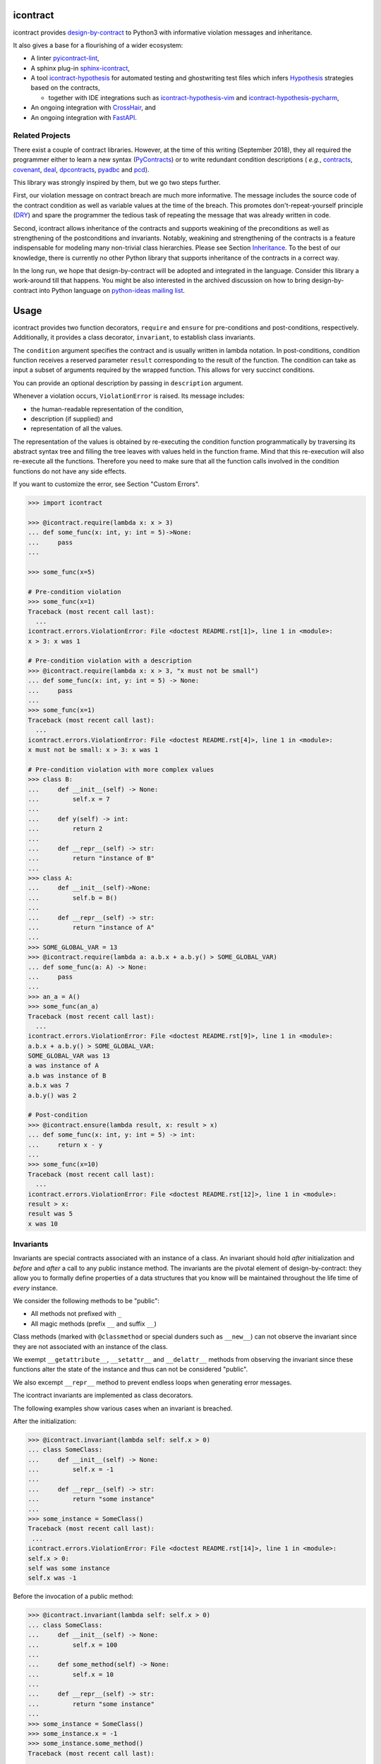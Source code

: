 icontract
=========
.. image:: https://travis-ci.com/Parquery/icontract.svg?branch=master
    :target: https://travis-ci.com/Parquery/icontract

.. image:: https://coveralls.io/repos/github/Parquery/icontract/badge.svg?branch=master
    :target: https://coveralls.io/github/Parquery/icontract

.. image:: https://badge.fury.io/py/icontract.svg
    :target: https://badge.fury.io/py/icontract
    :alt: PyPI - version

.. image:: https://img.shields.io/pypi/pyversions/icontract.svg
    :alt: PyPI - Python Version

.. image:: https://badges.gitter.im/gitterHQ/gitter.png
    :target: https://gitter.im/Parquery-icontract/community
    :alt: Gitter chat

icontract provides `design-by-contract <https://en.wikipedia.org/wiki/Design_by_contract>`_ to Python3 with informative
violation messages and inheritance.

It also gives a base for a flourishing of a wider ecosystem:

* A linter `pyicontract-lint <https://pypi.org/project/pyicontract-lint>`__,
* A sphinx plug-in `sphinx-icontract <https://pypi.org/project/sphinx-icontract>`_,
* A tool `icontract-hypothesis <https://github.com/mristin/icontract-hypothesis>`_
  for automated testing and ghostwriting test files which infers
  `Hypothesis <https://hypothesis.readthedocs.io/en/latest/>`_ strategies based on the contracts,

  * together with IDE integrations such as
    `icontract-hypothesis-vim <https://github.com/mristin/icontract-hypothesis-vim>`_ and
    `icontract-hypothesis-pycharm <https://github.com/mristin/icontract-hypothesis-pycharm>`_,
* An ongoing integration with `CrossHair <https://github.com/pschanely/CrossHair>`_, and
* An ongoing integration with `FastAPI <https://github.com/tiangolo/fastapi/issues/1996>`_.

Related Projects
----------------
There exist a couple of contract libraries. However, at the time of this writing (September 2018), they all required the
programmer either to learn a new syntax (`PyContracts <https://pypi.org/project/PyContracts/>`_) or to write
redundant condition descriptions (
*e.g.*,
`contracts <https://pypi.org/project/contracts/>`_,
`covenant <https://github.com/kisielk/covenant>`_,
`deal <https://github.com/life4/deal>`_,
`dpcontracts <https://pypi.org/project/dpcontracts/>`_,
`pyadbc <https://pypi.org/project/pyadbc/>`_ and
`pcd <https://pypi.org/project/pcd>`_).

This library was strongly inspired by them, but we go two steps further.

First, our violation message on contract breach are much more informative. The message includes the source code of the
contract condition as well as variable values at the time of the breach. This promotes don't-repeat-yourself principle
(`DRY <https://en.wikipedia.org/wiki/Don%27t_repeat_yourself>`_) and spare the programmer the tedious task of repeating
the message that was already written in code.

Second, icontract allows inheritance of the contracts and supports weakining of the preconditions
as well as strengthening of the postconditions and invariants. Notably, weakining and strengthening of the contracts
is a feature indispensable for modeling many non-trivial class hierarchies. Please see Section `Inheritance`_.
To the best of our knowledge, there is currently no other Python library that supports inheritance of the contracts in a
correct way.

In the long run, we hope that design-by-contract will be adopted and integrated in the language. Consider this library
a work-around till that happens. You might be also interested in the archived discussion on how to bring
design-by-contract into Python language on
`python-ideas mailing list <https://groups.google.com/forum/#!topic/python-ideas/JtMgpSyODTU>`_.

Usage
=====
icontract provides two function decorators, ``require`` and ``ensure`` for pre-conditions and post-conditions,
respectively. Additionally, it provides a class decorator, ``invariant``, to establish class invariants.

The ``condition`` argument specifies the contract and is usually written in lambda notation. In post-conditions,
condition function receives a reserved parameter ``result`` corresponding to the result of the function. The condition
can take as input a subset of arguments required by the wrapped function. This allows for very succinct conditions.

You can provide an optional description by passing in ``description`` argument.

Whenever a violation occurs, ``ViolationError`` is raised. Its message includes:

* the human-readable representation of the condition,
* description (if supplied) and
* representation of all the values.

The representation of the values is obtained by re-executing the condition function programmatically by traversing
its abstract syntax tree and filling the tree leaves with values held in the function frame. Mind that this re-execution
will also re-execute all the functions. Therefore you need to make sure that all the function calls involved
in the condition functions do not have any side effects.

If you want to customize the error, see Section "Custom Errors".

.. code-block:: python

    >>> import icontract

    >>> @icontract.require(lambda x: x > 3)
    ... def some_func(x: int, y: int = 5)->None:
    ...     pass
    ...

    >>> some_func(x=5)

    # Pre-condition violation
    >>> some_func(x=1)
    Traceback (most recent call last):
      ...
    icontract.errors.ViolationError: File <doctest README.rst[1]>, line 1 in <module>:
    x > 3: x was 1

    # Pre-condition violation with a description
    >>> @icontract.require(lambda x: x > 3, "x must not be small")
    ... def some_func(x: int, y: int = 5) -> None:
    ...     pass
    ...
    >>> some_func(x=1)
    Traceback (most recent call last):
      ...
    icontract.errors.ViolationError: File <doctest README.rst[4]>, line 1 in <module>:
    x must not be small: x > 3: x was 1

    # Pre-condition violation with more complex values
    >>> class B:
    ...     def __init__(self) -> None:
    ...         self.x = 7
    ...
    ...     def y(self) -> int:
    ...         return 2
    ...
    ...     def __repr__(self) -> str:
    ...         return "instance of B"
    ...
    >>> class A:
    ...     def __init__(self)->None:
    ...         self.b = B()
    ...
    ...     def __repr__(self) -> str:
    ...         return "instance of A"
    ...
    >>> SOME_GLOBAL_VAR = 13
    >>> @icontract.require(lambda a: a.b.x + a.b.y() > SOME_GLOBAL_VAR)
    ... def some_func(a: A) -> None:
    ...     pass
    ...
    >>> an_a = A()
    >>> some_func(an_a)
    Traceback (most recent call last):
      ...
    icontract.errors.ViolationError: File <doctest README.rst[9]>, line 1 in <module>:
    a.b.x + a.b.y() > SOME_GLOBAL_VAR:
    SOME_GLOBAL_VAR was 13
    a was instance of A
    a.b was instance of B
    a.b.x was 7
    a.b.y() was 2

    # Post-condition
    >>> @icontract.ensure(lambda result, x: result > x)
    ... def some_func(x: int, y: int = 5) -> int:
    ...     return x - y
    ...
    >>> some_func(x=10)
    Traceback (most recent call last):
      ...
    icontract.errors.ViolationError: File <doctest README.rst[12]>, line 1 in <module>:
    result > x:
    result was 5
    x was 10

Invariants
----------
Invariants are special contracts associated with an instance of a class. An invariant should hold *after* initialization
and *before* and *after* a call to any public instance method. The invariants are the pivotal element of
design-by-contract: they allow you to formally define properties of a data structures that you know will be maintained
throughout the life time of *every* instance.

We consider the following methods to be "public":

* All methods not prefixed with ``_``
* All magic methods (prefix ``__`` and suffix ``__``)

Class methods (marked with ``@classmethod`` or special dunders such as ``__new__``) can not observe the invariant
since they are not associated with an instance of the class.

We exempt ``__getattribute__``, ``__setattr__`` and ``__delattr__`` methods from observing the invariant since
these functions alter the state of the instance and thus can not be considered "public".

We also excempt ``__repr__`` method to prevent endless loops when generating error messages.

The icontract invariants are implemented as class decorators.

The following examples show various cases when an invariant is breached.

After the initialization:

.. code-block:: python

        >>> @icontract.invariant(lambda self: self.x > 0)
        ... class SomeClass:
        ...     def __init__(self) -> None:
        ...         self.x = -1
        ...
        ...     def __repr__(self) -> str:
        ...         return "some instance"
        ...
        >>> some_instance = SomeClass()
        Traceback (most recent call last):
         ...
        icontract.errors.ViolationError: File <doctest README.rst[14]>, line 1 in <module>:
        self.x > 0:
        self was some instance
        self.x was -1


Before the invocation of a public method:

.. code-block:: python

    >>> @icontract.invariant(lambda self: self.x > 0)
    ... class SomeClass:
    ...     def __init__(self) -> None:
    ...         self.x = 100
    ...
    ...     def some_method(self) -> None:
    ...         self.x = 10
    ...
    ...     def __repr__(self) -> str:
    ...         return "some instance"
    ...
    >>> some_instance = SomeClass()
    >>> some_instance.x = -1
    >>> some_instance.some_method()
    Traceback (most recent call last):
     ...
    icontract.errors.ViolationError: File <doctest README.rst[16]>, line 1 in <module>:
    self.x > 0:
    self was some instance
    self.x was -1


After the invocation of a public method:

.. code-block:: python

    >>> @icontract.invariant(lambda self: self.x > 0)
    ... class SomeClass:
    ...     def __init__(self) -> None:
    ...         self.x = 100
    ...
    ...     def some_method(self) -> None:
    ...         self.x = -1
    ...
    ...     def __repr__(self) -> str:
    ...         return "some instance"
    ...
    >>> some_instance = SomeClass()
    >>> some_instance.some_method()
    Traceback (most recent call last):
     ...
    icontract.errors.ViolationError: File <doctest README.rst[20]>, line 1 in <module>:
    self.x > 0:
    self was some instance
    self.x was -1


After the invocation of a magic method:

.. code-block:: python

    >>> @icontract.invariant(lambda self: self.x > 0)
    ... class SomeClass:
    ...     def __init__(self) -> None:
    ...         self.x = 100
    ...
    ...     def __call__(self) -> None:
    ...         self.x = -1
    ...
    ...     def __repr__(self) -> str:
    ...         return "some instance"
    ...
    >>> some_instance = SomeClass()
    >>> some_instance()
    Traceback (most recent call last):
     ...
    icontract.errors.ViolationError: File <doctest README.rst[23]>, line 1 in <module>:
    self.x > 0:
    self was some instance
    self.x was -1

Snapshots (a.k.a "old" argument values)
---------------------------------------
Usual postconditions can not verify the state transitions of the function's argument values. For example, it is
impossible to verify in a postcondition that the list supplied as an argument was appended an element since the
postcondition only sees the argument value as-is after the function invocation.

In order to verify the state transitions, the postcondition needs the "old" state of the argument values
(*i.e.* prior to the invocation of the function) as well as the current values (after the invocation).
``icontract.snapshot`` decorator instructs the checker to take snapshots of the argument values before the function call
which are then supplied as ``OLD`` argument to the postcondition function.

``icontract.snapshot`` takes a capture function which accepts none, one or more arguments of the function.
You set the name of the property in ``OLD`` as ``name`` argument to ``icontract.snapshot``. If there is a single
argument passed to the the capture function, the name of the ``OLD`` property can be omitted and equals the name
of the argument.

Here is an example that uses snapshots to check that a value was appended to the list:

.. code-block:: python

    >>> import icontract
    >>> from typing import List

    >>> @icontract.snapshot(lambda lst: lst[:])
    ... @icontract.ensure(lambda OLD, lst, value: lst == OLD.lst + [value])
    ... def some_func(lst: List[int], value: int) -> None:
    ...     lst.append(value)
    ...     lst.append(1984)  # bug

    >>> some_func(lst=[1, 2], value=3)
    Traceback (most recent call last):
        ...
    icontract.errors.ViolationError: File <doctest README.rst[28]>, line 2 in <module>:
    lst == OLD.lst + [value]:
    OLD was a bunch of OLD values
    OLD.lst was [1, 2]
    lst was [1, 2, 3, 1984]
    value was 3

The following example shows how you can name the snapshot:

.. code-block:: python

    >>> import icontract
    >>> from typing import List

    >>> @icontract.snapshot(lambda lst: len(lst), name="len_lst")
    ... @icontract.ensure(lambda OLD, lst, value: len(lst) == OLD.len_lst + 1)
    ... def some_func(lst: List[int], value: int) -> None:
    ...     lst.append(value)
    ...     lst.append(1984)  # bug

    >>> some_func(lst=[1, 2], value=3)
    Traceback (most recent call last):
        ...
    icontract.errors.ViolationError: File <doctest README.rst[32]>, line 2 in <module>:
    len(lst) == OLD.len_lst + 1:
    OLD was a bunch of OLD values
    OLD.len_lst was 2
    len(lst) was 4
    lst was [1, 2, 3, 1984]

The next code snippet shows how you can combine multiple arguments of a function to be captured in a single snapshot:

.. code-block:: python

    >>> import icontract
    >>> from typing import List

    >>> @icontract.snapshot(
    ...     lambda lst_a, lst_b: set(lst_a).union(lst_b), name="union")
    ... @icontract.ensure(
    ...     lambda OLD, lst_a, lst_b: set(lst_a).union(lst_b) == OLD.union)
    ... def some_func(lst_a: List[int], lst_b: List[int]) -> None:
    ...     lst_a.append(1984)  # bug

    >>> some_func(lst_a=[1, 2], lst_b=[3, 4])  # doctest: +ELLIPSIS
    Traceback (most recent call last):
        ...
    icontract.errors.ViolationError: File <doctest README.rst[36]>, line ... in <module>:
    set(lst_a).union(lst_b) == OLD.union:
    OLD was a bunch of OLD values
    OLD.union was {1, 2, 3, 4}
    lst_a was [1, 2, 1984]
    lst_b was [3, 4]
    set(lst_a) was {1, 2, 1984}
    set(lst_a).union(lst_b) was {1, 2, 3, 4, 1984}

Inheritance
-----------
To inherit the contracts of the parent class, the child class needs to either inherit from ``icontract.DBC`` or have
a meta class set to ``icontract.DBCMeta``.

When no contracts are specified in the child class, all contracts are inherited from the parent class as-are.

When the child class introduces additional preconditions or postconditions and invariants, these contracts are
*strengthened* or *weakened*, respectively. ``icontract.DBCMeta`` allows you to specify the contracts not only on the
concrete classes, but also on abstract classes.

**Strengthening**. If you specify additional invariants in the child class then the child class will need to satisfy
all the invariants of its parent class as well as its own additional invariants. Analogously, if you specify additional
postconditions to a function of the class, that function will need to satisfy both its own postconditions and
the postconditions of the original parent function that it overrides.

**Weakining**. Adding preconditions to a function in the child class weakens the preconditions. The caller needs to
provide either arguments that satisfy the preconditions associated with the function of the parent class *or*
arguments that satisfy the preconditions of the function of the child class.

**Preconditions and Postconditions of __init__**. Mind that ``__init__`` method is a special case. Since the constructor
is exempt from polymorphism, preconditions and postconditions of base classes are *not* inherited for the
``__init__`` method. Only the preconditions and postconditions specified for the ``__init__`` method of the concrete
class apply.

**Abstract Classes**. Since Python 3 does not allow multiple meta classes, ``icontract.DBCMeta`` inherits from
``abc.ABCMeta`` to allow combining contracts with abstract base classes.

**Snapshots**. Snapshots are inherited from the base classes for computational efficiency.
You can use snapshots from the base classes as if they were defined in the concrete class.

The following example shows an abstract parent class and a child class that inherits and strengthens parent's contracts:

.. code-block:: python

        >>> import abc
        >>> import icontract

        >>> @icontract.invariant(lambda self: self.x > 0)
        ... class A(icontract.DBC):
        ...     def __init__(self) -> None:
        ...         self.x = 10
        ...
        ...     @abc.abstractmethod
        ...     @icontract.ensure(lambda y, result: result < y)
        ...     def func(self, y: int) -> int:
        ...         pass
        ...
        ...     def __repr__(self) -> str:
        ...         return "instance of A"

        >>> @icontract.invariant(lambda self: self.x < 100)
        ... class B(A):
        ...     def func(self, y: int) -> int:
        ...         # Break intentionally the postcondition
        ...         # for an illustration
        ...         return y + 1
        ...
        ...     def break_parent_invariant(self):
        ...         self.x = -1
        ...
        ...     def break_my_invariant(self):
        ...         self.x = 101
        ...
        ...     def __repr__(self) -> str:
        ...         return "instance of B"

        # Break the parent's postcondition
        >>> some_b = B()
        >>> some_b.func(y=0)
        Traceback (most recent call last):
            ...
        icontract.errors.ViolationError: File <doctest README.rst[40]>, line 7 in A:
        result < y:
        result was 1
        y was 0

        # Break the parent's invariant
        >>> another_b = B()
        >>> another_b.break_parent_invariant()
        Traceback (most recent call last):
            ...
        icontract.errors.ViolationError: File <doctest README.rst[40]>, line 1 in <module>:
        self.x > 0:
        self was instance of B
        self.x was -1

        # Break the child's invariant
        >>> yet_another_b = B()
        >>> yet_another_b.break_my_invariant()
        Traceback (most recent call last):
            ...
        icontract.errors.ViolationError: File <doctest README.rst[41]>, line 1 in <module>:
        self.x < 100:
        self was instance of B
        self.x was 101

The following example shows how preconditions are weakened:

.. code-block:: python

        >>> class A(icontract.DBC):
        ...     @icontract.require(lambda x: x % 2 == 0)
        ...     def func(self, x: int) -> None:
        ...         pass

        >>> class B(A):
        ...     @icontract.require(lambda x: x % 3 == 0)
        ...     def func(self, x: int) -> None:
        ...         pass

        >>> b = B()

        # The precondition of the parent is satisfied.
        >>> b.func(x=2)

        # The precondition of the child is satisfied,
        # while the precondition of the parent is not.
        # This is OK since the precondition has been
        # weakened.
        >>> b.func(x=3)

        # None of the preconditions have been satisfied.
        >>> b.func(x=5)
        Traceback (most recent call last):
            ...
        icontract.errors.ViolationError: File <doctest README.rst[49]>, line 2 in B:
        x % 3 == 0: x was 5

The example below illustrates how snaphots are inherited:

.. code-block:: python

        >>> class A(icontract.DBC):
        ...     @abc.abstractmethod
        ...     @icontract.snapshot(lambda lst: lst[:])
        ...     @icontract.ensure(lambda OLD, lst: len(lst) == len(OLD.lst) + 1)
        ...     def func(self, lst: List[int], value: int) -> None:
        ...         pass

        >>> class B(A):
        ...     # The snapshot of OLD.lst has been defined in class A.
        ...     @icontract.ensure(lambda OLD, lst: lst == OLD.lst + [value])
        ...     def func(self, lst: List[int], value: int) -> None:
        ...         lst.append(value)
        ...         lst.append(1984)  # bug

        >>> b = B()
        >>> b.func(lst=[1, 2], value=3)
        Traceback (most recent call last):
            ...
        icontract.errors.ViolationError: File <doctest README.rst[54]>, line 4 in A:
        len(lst) == len(OLD.lst) + 1:
        OLD was a bunch of OLD values
        OLD.lst was [1, 2]
        len(OLD.lst) was 2
        len(lst) was 4
        lst was [1, 2, 3, 1984]


Toggling Contracts
------------------
By default, the contract checks (including the snapshots) are always perfromed at run-time. To disable them, run the
interpreter in optimized mode (``-O`` or ``-OO``, see
`Python command-line options <https://docs.python.org/3/using/cmdline.html#cmdoption-o>`_).

If you want to override this behavior, you can supply the ``enabled`` argument to the contract:

.. code-block:: python

    >>> @icontract.require(lambda x: x > 10, enabled=False)
    ... def some_func(x: int) -> int:
    ...     return 123
    ...

    # The pre-condition is breached, but the check was disabled:
    >>> some_func(x=0)
    123

Icontract provides a global variable ``icontract.SLOW`` to provide a unified way to mark a plethora of contracts
in large code bases. ``icontract.SLOW`` reflects the environment variable ``ICONTRACT_SLOW``.

While you may want to keep most contracts running both during the development and in the production, contracts
marked with ``icontract.SLOW`` should run only during the development (since they are too sluggish to execute in a real
application).

If you want to enable contracts marked with ``icontract.SLOW``, set the environment variable ``ICONTRACT_SLOW`` to a
non-empty string.

Here is some example code:

.. code-block:: python

    # some_module.py
    @icontract.require(lambda x: x > 10, enabled=icontract.SLOW)
        def some_func(x: int) -> int:
            return 123

    # in test_some_module.py
    import unittest

    class TestSomething(unittest.TestCase):
        def test_some_func(self) -> None:
            self.assertEqual(123, some_func(15))

    if __name__ == '__main__':
        unittest.main()

Run this bash command to execute the unit test with slow contracts:

.. code-block:: bash

    $ ICONTRACT_SLOW=true python test_some_module.py

.. _custom-errors:

Custom Errors
-------------

Icontract raises ``ViolationError`` by default. However, you can also instruct icontract to raise a different error
by supplying ``error`` argument to the decorator.

The ``error`` argument can either be:

* **An exception class.** The exception is constructed with the violation message and finally raised.
* **A callable that returns an exception.** The callable accepts the subset of arguments of the original function
  (including ``result`` and ``OLD`` for postconditions) or ``self`` in case of invariants, respectively,
  and returns an exception. The arguments to the condition function can freely differ from the arguments
  to the error function.

  The exception returned by the given callable is finally raised.

  If you specify the ``error`` argument as callable, the values will not be traced and the condition function will not
  be parsed. Hence, violation of contracts with ``error`` arguments as callables incur a much smaller computational
  overhead in case of violations compared to contracts with default violation messages for which we need to  trace
  the argument values and parse the condition function.

Here is an example of the error given as an exception class:

.. code-block:: python

    >>> @icontract.require(lambda x: x > 0, error=ValueError)
    ... def some_func(x: int) -> int:
    ...     return 123
    ...

    # Custom Exception class
    >>> some_func(x=0)
    Traceback (most recent call last):
        ...
    ValueError: File <doctest README.rst[60]>, line 1 in <module>:
    x > 0: x was 0

Here is an example of the error given as a callable:

.. code-block:: python

    >>> @icontract.require(
    ...     lambda x: x > 0,
    ...     error=lambda x: ValueError('x must be positive, got: {}'.format(x)))
    ... def some_func(x: int) -> int:
    ...     return 123
    ...

    # Custom Exception class
    >>> some_func(x=0)
    Traceback (most recent call last):
        ...
    ValueError: x must be positive, got: 0

.. danger::
    Be careful when you write contracts with custom errors. This might lead the caller to (ab)use the contracts as
    a control flow mechanism.

    In that case, the user will expect that the contract is *always* enabled and not only during debug or test.
    (For example, whenever you run Python interpreter with ``-O`` or ``-OO``, ``__debug__`` will be ``False``.
    If you left ``enabled`` argument to its default ``__debug__``, the contract will *not* be verified in
    ``-O`` mode.)

Variable Positional and Keyword Arguments
-----------------------------------------
Certain functions do not name their arguments explicitly, but operate on variable positional and/or
keyword arguments supplied at the function call (*e.g.*, ``def some_func(*args, **kwargs): ...``).
Contract conditions thus need a mechanism to refer to these variable arguments.
To that end, we introduced two special condition arguments, ``_ARGS`` and ``_KWARGS``, that
icontract will populate before evaluating the condition to capture the positional and keyword
arguments, respectively, of the function call.

To avoid intricacies of Python's argument resolution at runtime, icontract simply captures *all*
positional and keyword arguments in these two variables, regardless of whether the function defines
them or not. However, we would recommend you to explicitly name arguments in your conditions and
use ``_ARGS`` and ``_KWARGS`` only for the variable arguments for readability.

We present in the following a couple of valid contracts to demonstrate how to use these special
arguments:

.. code-block:: python

    # The contract refers to the positional arguments of the *call*,
    # though the decorated function does not handle
    # variable positional arguments.
    >>> @icontract.require(lambda _ARGS: _ARGS[0] > 0)
    ... def function_a(x: int) -> int:
    ...     return 123
    >>> function_a(1)
    123

    # The contract refers to the keyword arguments of the *call*,
    # though the decorated function does not handle variable keyword arguments.
    >>> @icontract.require(lambda _KWARGS: _KWARGS["x"] > 0)
    ... def function_b(x: int) -> int:
    ...     return 123
    >>> function_b(x=1)
    123

    # The contract refers both to the named argument and keyword arguments.
    # The decorated function specifies an argument and handles
    # variable keyword arguments at the same time.
    >>> @icontract.require(lambda x, _KWARGS: x < _KWARGS["y"])
    ... def function_c(x: int, **kwargs) -> int:
    ...     return 123
    >>> function_c(1, y=3)
    123

    # The decorated functions accepts only variable keyboard arguments.
    >>> @icontract.require(lambda _KWARGS: _KWARGS["x"] > 0)
    ... def function_d(**kwargs) -> int:
    ...     return 123
    >>> function_d(x=1)
    123

    # The decorated functions accepts only variable keyboard arguments.
    # The keyword arguments are given an uncommon name (``parameters`` instead
    # of ``kwargs``).
    >>> @icontract.require(lambda _KWARGS: _KWARGS["x"] > 0)
    ... def function_e(**parameters) -> int:
    ...     return 123
    >>> function_e(x=1)
    123

As a side note, we agree that the names picked for the placeholders are indeed a bit ugly.
We decided against more aesthetic or ergonomic identifiers (such as ``_`` and ``__`` or
``A`` and ``KW``) to avoid potential naming conflicts.

The underscore in front of the placeholders is meant to motivate a bit deeper understanding
of the condition.
For example, the reader needs to be aware that the logic for resolving the keyword arguments
passed to the function is *different* in condition and that ``_KWARGS`` *does not* refer to
arbitrary keyword arguments *passed to the condition*. Though this might be obvious for some
readers, we are almost certain that ``_ARGS`` and ``_KWARGS`` will cause some confusion.
We hope that a small hint like an underscore will eventually help the reading.

Implementation Details
----------------------

**Decorator stack**. The precondition and postcondition decorators have to be stacked together to allow for inheritance.
Hence, when multiple precondition and postcondition decorators are given, the function is actually decorated only once
with a precondition/postcondition checker while the contracts are stacked to the checker's ``__preconditions__`` and
``__postconditions__`` attribute, respectively. The checker functions iterates through these two attributes to verify
the contracts at run-time.

All the decorators in the function's decorator stack are expected to call ``functools.update_wrapper()``.
Notably, we use ``__wrapped__`` attribute to iterate through the decorator stack and find the checker function which is
set with ``functools.update_wrapper()``. Mind that this implies that preconditions and postconditions are verified at
the inner-most decorator and *not* when outer preconditios and postconditions are defined.

Consider the following example:

.. code-block:: python

    @some_custom_decorator
    @icontract.require(lambda x: x > 0)
    @another_custom_decorator
    @icontract.require(lambda x, y: y < x)
    def some_func(x: int, y: int) -> None:
      # ...

The checker function will verify the two preconditions after both ``some_custom_decorator`` and
``another_custom_decorator`` have been applied, whily you would expect that the outer precondition (``x > 0``)
is verified immediately after ``some_custom_decorator`` is applied.

To prevent bugs due to unexpected behavior, we recommend to always group preconditions and postconditions together.

**Invariants**. Since invariants are handled by a class decorator (in contrast to function decorators that handle
preconditions and postconditions), they do not need to be stacked. The first invariant decorator wraps each public
method of a class with a checker function. The invariants are added to the class' ``__invariants__`` attribute.
At run-time, the checker function iterates through the ``__invariants__`` attribute when it needs to actually verify the
invariants.

Mind that we still expect each class decorator that decorates the class functions to use ``functools.update_wrapper()``
in order to be able to iterate through decorator stacks of the individual functions.

**Recursion in contracts**. In certain cases functions depend on each other through contracts. Consider the following
snippet:

.. code-block:: python

    @icontract.require(lambda: another_func())
    def some_func() -> bool:
        ...

    @icontract.require(lambda: some_func())
    def another_func() -> bool:
        ...

    some_func()

Naïvely evaluating such preconditions and postconditions would result in endless recursions. Therefore, icontract
suspends any further contract checking for a function when re-entering it for the second time while checking its
contracts.

Invariants depending on the instance methods would analogously result in endless recursions. The following snippet
gives an example of such an invariant:

.. code-block:: python

    @icontract.invariant(lambda self: self.some_func())
    class SomeClass(icontract.DBC):
        def __init__(self) -> None:
            ...

        def some_func(self) -> bool:
            ...

To avoid endless recursion icontract suspends further invariant checks while checking an invariant. The dunder
``__dbc_invariant_check_is_in_progress__`` is set on the instance for a diode effect as soon as invariant check is
in progress and removed once the invariants checking finished. As long as the dunder
``__dbc_invariant_check_is_in_progress__`` is present, the wrappers that check invariants simply return the result of
the function.

Invariant checks also need to be disabled during the construction since calling member functions would trigger invariant
checks which, on their hand, might check on yet-to-be-defined instance attributes. See the following snippet:

.. code-block:: python

        @icontract.invariant(lambda self: self.some_attribute > 0)
        class SomeClass(icontract.DBC):
            def __init__(self) -> None:
                self.some_attribute = self.some_func()

            def some_func(self) -> int:
                return 1984

Linter
------
We provide a linter that statically verifies the arguments of the contracts (*i.e.* that they are
well-defined with respect to the function). The tool is available as a separate package,
`pyicontract-lint <https://pypi.org/project/pyicontract-lint>`__.

Sphinx
------
We implemented a Sphinx extension to include contracts in the documentation. The extension is available as a package
`sphinx-icontract <https://pypi.org/project/sphinx-icontract>`__.

Checking Types at Runtime
-------------------------
Icontract focuses on logical contracts in the code. Theoretically, you could use icontract to check the types
at runtime and condition the contracts using
`material implication <https://en.wikipedia.org/wiki/Material_implication_(rule_of_inference)>`_:

.. code-block:: python

        @icontract.require(lambda x: not isinstance(x, int) or x > 0)
        @icontract.require(lambda x: not isinstance(x, str) or x.startswith('x-'))
        def some_func(x: Any) -> None
            ...

This is a good solution if your code lacks type annotations or if you do not know the type in advance.

However, if you already annotated the code with the type annotations, re-stating the types in the contracts
breaks the `DRY principle <https://en.wikipedia.org/wiki/Don%27t_repeat_yourself>`_ and makes the code
unnecessarily hard to maintain and read:

.. code-block:: python

        @icontract.require(lambda x: isinstance(x, int))
        def some_func(x: int) -> None
            ...

Elegant runtime type checks are out of icontract's scope. We would recommend you to use one of the available
libraries specialized only on such checks such as `typeguard <https://pypi.org/project/typeguard/>`_.

The icontract's test suite explicitly includes tests to make sure that icontract and typeguard work well together and
to enforce their interplay in the future.

Known Issues
============
**Integration with ``help()``**. We wanted to include the contracts in the output of ``help()``. Unfortunately,
``help()`` renders the ``__doc__`` of the class and not of the instance. For functions, this is the class
"function" which you can not inherit from. See this
`discussion on python-ideas <https://groups.google.com/forum/#!topic/python-ideas/c9ntrVuh6WE>`_ for more details.

**Defining contracts outside of decorators**. We need to inspect the source code of the condition and error lambdas to
generate the violation message and infer the error type in the documentation, respectively. ``inspect.getsource(.)``
is broken on lambdas defined in decorators in Python 3.5.2+ (see
`this bug report <https://bugs.python.org/issue21217>`_). We circumvented this bug by using ``inspect.findsource(.)``,
``inspect.getsourcefile(.)`` and examining the local source code of the lambda by searching for other decorators
above and other decorators and a function or class definition below. The decorator code is parsed and then we match
the condition and error arguments in the AST of the decorator. This is brittle as it prevents us from having
partial definitions of contract functions or from sharing the contracts among functions.

Here is a short code snippet to demonstrate where the current implementation fails:

.. code-block:: python

    >>> require_x_positive = icontract.require(lambda x: x > 0)

    >>> @require_x_positive
    ... def some_func(x: int) -> None:
    ...     pass

    >>> some_func(x=0)
    Traceback (most recent call last):
        ...
    SyntaxError: Decorator corresponding to the line 1 could not be found in file <doctest README.rst[74]>: 'require_x_positive = icontract.require(lambda x: x > 0)\n'

However, we haven't faced a situation in the code base where we would do something like the above, so we are unsure
whether this is a big issue. As long as decorators are directly applied to functions and classes, everything
worked fine on our code base.

**`*args` and `**kwargs`**. Since handling variable number of positional and/or keyword arguments requires complex
logic and entails many edge cases (in particular in relation to how the arguments from the actual call are resolved and
passed to the contract), we did not implement it. These special cases also impose changes that need to propagate to
rendering the violation messages and related tools such as pyicontract-lint and sphinx-icontract. This is a substantial
effort and needs to be prioritized accordingly.

Before we spend a large amount of time on this feature, please give us a signal through
`the issue 147 <https://github.com/Parquery/icontract/issues/147>`_ and describe your concrete use case and its
relevance. If there is enough feedback from the users, we will of course consider implementing it.

Benchmarks
==========
We run benchmarks against `deal` and `dpcontracts` libraries as part of our continuous integration.

The bodies of the constructors and functions were intentionally left simple so that you can
better estimate **overhead** of the contracts in absolute terms rather than relative.
This means that the code without contracts will run extremely fast (nanoseconds) in the benchmarks
which might make the contracts seem sluggish. However, the methods in the real world usually run
in the order of microseconds and milliseconds, not nanoseconds. As long as the overhead
of the contract is in the order of microseconds, it is often practically acceptable.

.. Becnhmark report from precommit.py starts.


The following scripts were run:

* `benchmarks/against_others/compare_invariant.py <https://github.com/Parquery/icontract/tree/master/benchmarks/against_others/compare_invariant.py>`_
* `benchmarks/against_others/compare_precondition.py <https://github.com/Parquery/icontract/tree/master/benchmarks/against_others/compare_precondition.py>`_
* `benchmarks/against_others/compare_postcondition.py <https://github.com/Parquery/icontract/tree/master/benchmarks/against_others/compare_postcondition.py>`_

The benchmarks were executed on Intel(R) Xeon(R) E-2276M  CPU @ 2.80GHz.
We used Python 3.8.5, icontract 2.3.5, deal 4.2.0 and dpcontracts 0.6.0.

The following tables summarize the results.

Benchmarking invariant at __init__:

=========================  ============  ==============  =======================
Case                         Total time    Time per run    Relative time per run
=========================  ============  ==============  =======================
`ClassWithIcontract`             1.74 s         1.74 μs                     100%
`ClassWithDpcontracts`           0.55 s         0.55 μs                      32%
`ClassWithDeal`                  3.26 s         3.26 μs                     187%
`ClassWithInlineContract`        0.33 s         0.33 μs                      19%
=========================  ============  ==============  =======================

Benchmarking invariant at a function:

=========================  ============  ==============  =======================
Case                         Total time    Time per run    Relative time per run
=========================  ============  ==============  =======================
`ClassWithIcontract`             2.48 s         2.48 μs                     100%
`ClassWithDpcontracts`           0.56 s         0.56 μs                      22%
`ClassWithDeal`                  9.76 s         9.76 μs                     393%
`ClassWithInlineContract`        0.28 s         0.28 μs                      11%
=========================  ============  ==============  =======================

Benchmarking precondition:

===============================  ============  ==============  =======================
Case                               Total time    Time per run    Relative time per run
===============================  ============  ==============  =======================
`function_with_icontract`              0.03 s         3.17 μs                     100%
`function_with_dpcontracts`            0.65 s        64.62 μs                    2037%
`function_with_deal`                   0.16 s        16.04 μs                     506%
`function_with_inline_contract`        0.00 s         0.17 μs                       6%
===============================  ============  ==============  =======================

Benchmarking postcondition:

===============================  ============  ==============  =======================
Case                               Total time    Time per run    Relative time per run
===============================  ============  ==============  =======================
`function_with_icontract`              0.03 s         3.01 μs                     100%
`function_with_dpcontracts`            0.66 s        65.78 μs                    2187%
`function_with_deal_post`              0.01 s         1.12 μs                      37%
`function_with_deal_ensure`            0.02 s         1.62 μs                      54%
`function_with_inline_contract`        0.00 s         0.18 μs                       6%
===============================  ============  ==============  =======================



.. Benchmark report from precommit.py ends.

Note that neither the `dpcontracts` nor the `deal` library support recursion and inheritance of the contracts.
This allows them to use faster enforcement mechanisms and thus gain a speed-up.

We also ran a much more extensive battery of benchmarks on icontract 2.0.7. Unfortunately,
it would cost us too much effort to integrate the results in the continous integration.
The report is available at:
`benchmarks/benchmark_2.0.7.rst <https://github.com/Parquery/icontract/tree/master/benchmarks/benchmark_2.0.7.rst>`_.

The scripts are available at:
`benchmarks/import_cost/ <https://github.com/Parquery/icontract/tree/master/benchmarks/import_cost>`_
and
`benchmarks/runtime_cost/ <https://github.com/Parquery/icontract/tree/master/benchmarks/runtime_cost>`_.
Please re-run the scripts manually to obtain the results with the latest icontract version.

Installation
============

* Install icontract with pip:

.. code-block:: bash

    pip3 install icontract

Development
===========

* Check out the repository.

* In the repository root, create the virtual environment:

.. code-block:: bash

    python3 -m venv venv3

* Activate the virtual environment:

.. code-block:: bash

    source venv3/bin/activate

* Install the development dependencies:

.. code-block:: bash

    pip3 install -e .[dev]

* We use tox for testing and packaging the distribution. Run:

.. code-block:: bash

    tox

* We also provide a set of pre-commit checks that lint and check code for formatting. Run them locally from an activated
  virtual environment with development dependencies:

.. code-block:: bash

    ./precommit.py

* The pre-commit script can also automatically format the code:

.. code-block:: bash

    ./precommit.py  --overwrite

Versioning
==========
We follow `Semantic Versioning <http://semver.org/spec/v1.0.0.html>`_. The version X.Y.Z indicates:

* X is the major version (backward-incompatible),
* Y is the minor version (backward-compatible), and
* Z is the patch version (backward-compatible bug fix).
